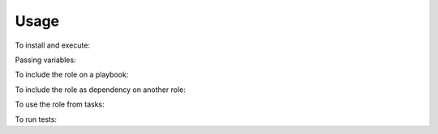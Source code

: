 Usage
------------------------------------------------------------------------------

To install and execute:

.. substitution-code-block:: bash

 ansible-galaxy install |AUTHOR|.|PROJECT|
 ansible localhost -m include_role -a name=|AUTHOR|.|PROJECT| -K

Passing variables:

.. substitution-code-block:: bash

 ansible localhost -m include_role -a name=|AUTHOR|.|PROJECT| -K \
     |DEFAULT_ROLE_VARS|

To include the role on a playbook:

.. substitution-code-block:: bash

 - hosts: servers
   roles:
       - {role: |AUTHOR|.|PROJECT|}

To include the role as dependency on another role:

.. substitution-code-block:: bash

 dependencies:
   - role: |AUTHOR|.|PROJECT|
     |DEFAULT_VAR_NAME|: |DEFAULT_VAR_VALUE|

To use the role from tasks:

.. substitution-code-block:: bash

 - name: Execute role task.
   import_role:
     name: |AUTHOR|.|PROJECT|
   vars:
     |DEFAULT_VAR_NAME|: |DEFAULT_VAR_VALUE|

To run tests:

.. substitution-code-block:: bash

 cd |PROJECT|
 ./testme.sh


